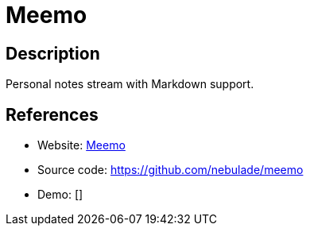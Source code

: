 = Meemo

:Name:          Meemo
:Language:      Meemo
:License:       MIT
:Topic:         Note-taking and Editors
:Category:      
:Subcategory:   

// END-OF-HEADER. DO NOT MODIFY OR DELETE THIS LINE

== Description

Personal notes stream with Markdown support.

== References

* Website: https://meemo.minimal-space.de/[Meemo]
* Source code: https://github.com/nebulade/meemo[https://github.com/nebulade/meemo]
* Demo: []
